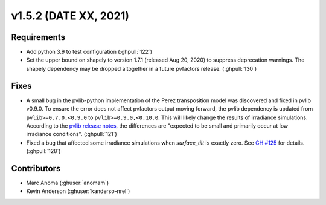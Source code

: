 .. _whatsnew_152:

v1.5.2 (DATE XX, 2021)
======================

Requirements
------------

* Add python 3.9 to test configuration (:ghpull:`122`)
* Set the upper bound on shapely to version 1.7.1 (released Aug 20, 2020)
  to suppress deprecation warnings.  The shapely dependency may be dropped
  altogether in a future pvfactors release.  (:ghpull:`130`)


Fixes
-----

* A small bug in the pvlib-python implementation of the Perez transposition model was
  discovered and fixed in pvlib v0.9.0.  To ensure the error does not affect pvfactors
  output moving forward, the pvlib dependency is updated from ``pvlib>=0.7.0,<0.9.0`` to
  ``pvlib>=0.9.0,<0.10.0``.  This will likely change the results of irradiance simulations.
  According to the
  `pvlib release notes <https://pvlib-python.readthedocs.io/en/v0.9.0/whatsnew.html#bug-fixes>`_,
  the differences are "expected to be small and primarily occur at low irradiance conditions".
  (:ghpull:`121`)
* Fixed a bug that affected some irradiance simulations when `surface_tilt` is exactly zero.
  See `GH #125 <https://github.com/SunPower/pvfactors/issues/125>`_ for details. (:ghpull:`128`)


Contributors
------------
* Marc Anoma (:ghuser:`anomam`)
* Kevin Anderson (:ghuser:`kanderso-nrel`)
